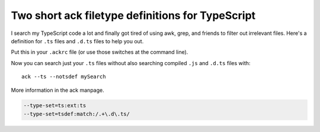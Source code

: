 .. meta::
    :date: 2016-02-09

Two short ack filetype definitions for TypeScript
=================================================

.. pagedate::

I search my TypeScript code a lot and finally got tired of using awk, grep, and friends to filter out irrelevant files. Here's a definition for ``.ts`` files and ``.d.ts`` files to help you out.

Put this in your ``.ackrc`` file (or use those switches at the command line).

Now you can search just your ``.ts`` files without also searching compiled ``.js`` and ``.d.ts`` files with::

    ack --ts --notsdef mySearch

More information in the ack manpage.

.. code-block::

    --type-set=ts:ext:ts
    --type-set=tsdef:match:/.+\.d\.ts/

.. tags:: ack, typescript